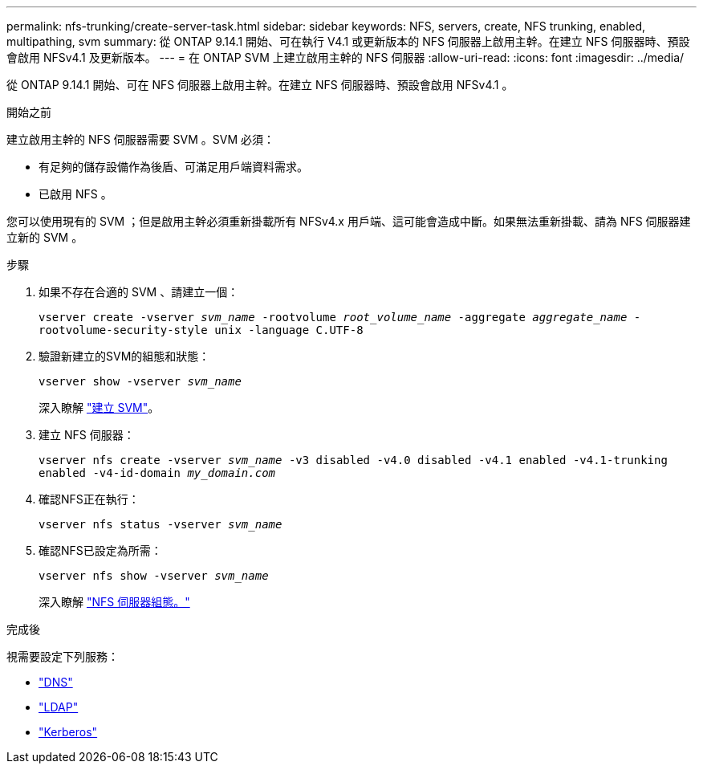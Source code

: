 ---
permalink: nfs-trunking/create-server-task.html 
sidebar: sidebar 
keywords: NFS, servers, create, NFS trunking, enabled, multipathing, svm 
summary: 從 ONTAP 9.14.1 開始、可在執行 V4.1 或更新版本的 NFS 伺服器上啟用主幹。在建立 NFS 伺服器時、預設會啟用 NFSv4.1 及更新版本。 
---
= 在 ONTAP SVM 上建立啟用主幹的 NFS 伺服器
:allow-uri-read: 
:icons: font
:imagesdir: ../media/


[role="lead"]
從 ONTAP 9.14.1 開始、可在 NFS 伺服器上啟用主幹。在建立 NFS 伺服器時、預設會啟用 NFSv4.1 。

.開始之前
建立啟用主幹的 NFS 伺服器需要 SVM 。SVM 必須：

* 有足夠的儲存設備作為後盾、可滿足用戶端資料需求。
* 已啟用 NFS 。


您可以使用現有的 SVM ；但是啟用主幹必須重新掛載所有 NFSv4.x 用戶端、這可能會造成中斷。如果無法重新掛載、請為 NFS 伺服器建立新的 SVM 。

.步驟
. 如果不存在合適的 SVM 、請建立一個：
+
`vserver create -vserver _svm_name_ -rootvolume _root_volume_name_ -aggregate _aggregate_name_ -rootvolume-security-style unix -language C.UTF-8`

. 驗證新建立的SVM的組態和狀態：
+
`vserver show -vserver _svm_name_`

+
深入瞭解 link:../nfs-config/create-svms-data-access-task.html["建立 SVM"]。

. 建立 NFS 伺服器：
+
`vserver nfs create -vserver _svm_name_ -v3 disabled -v4.0 disabled -v4.1 enabled -v4.1-trunking enabled -v4-id-domain _my_domain.com_`

. 確認NFS正在執行：
+
`vserver nfs status -vserver _svm_name_`

. 確認NFS已設定為所需：
+
`vserver nfs show -vserver _svm_name_`

+
深入瞭解 link:../nfs-config/create-server-task.html["NFS 伺服器組態。"]



.完成後
視需要設定下列服務：

* link:../nfs-config/configure-dns-host-name-resolution-task.html["DNS"]
* link:../nfs-config/using-ldap-concept.html["LDAP"]
* link:../nfs-config/kerberos-nfs-strong-security-concept.html["Kerberos"]

